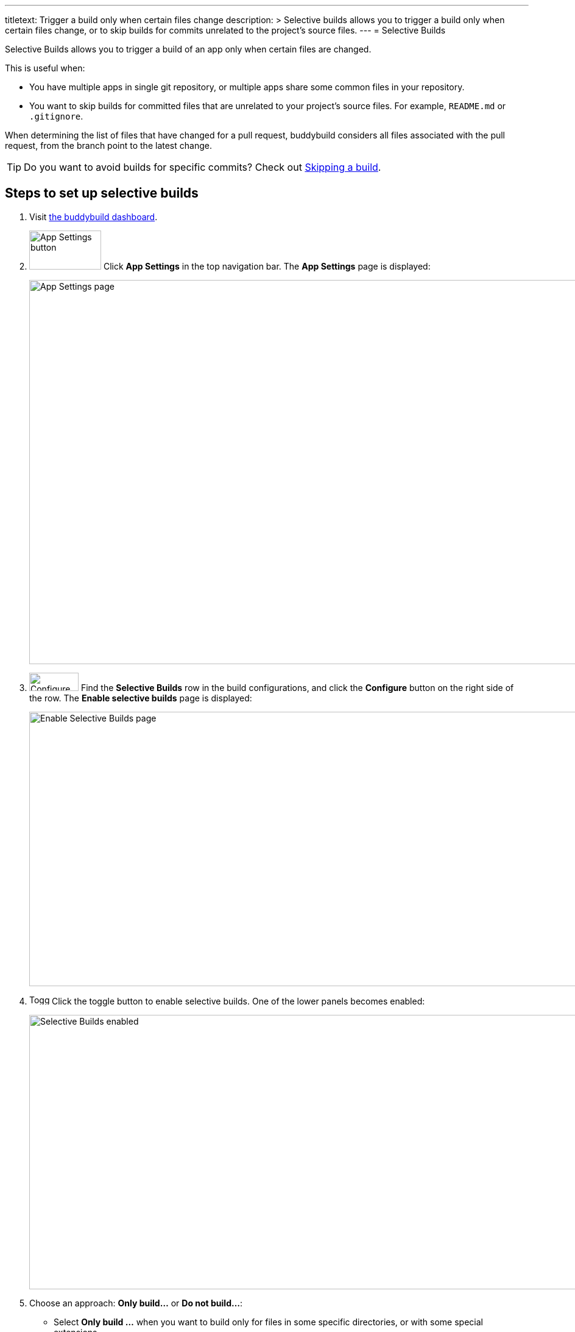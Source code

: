 ---
titletext: Trigger a build only when certain files change
description: >
  Selective builds allows you to trigger a build only when certain files
  change, or to skip builds for commits unrelated to the project's
  source files.
---
= Selective Builds

Selective Builds allows you to trigger a build of an app only when
certain files are changed.

This is useful when:

- You have multiple apps in single git repository, or multiple apps
  share some common files in your repository.

- You want to skip builds for committed files that are unrelated to your
  project's source files. For example, `README.md` or `.gitignore`.

When determining the list of files that have changed for a pull request,
buddybuild considers all files associated with the pull request, from the
branch point to the latest change.

[TIP]
Do you want to avoid builds for specific commits? Check out
link:skip_a_build.adoc[Skipping a build].

== Steps to set up selective builds

. Visit link:https://dashboard.buddybuild.com/[the buddybuild dashboard].

. image:img/button-app_settings.png["App Settings button", 118, 64,
  role="right thumb"]
  Click **App Settings** in the top navigation bar. The **App Settings**
  page is displayed:
+
image:img/page-app_settings.png["App Settings page", 1024, 630,
role="frame"]

. image:img/button-configure.png["Configure button", 81,
  30,role="right"]
  Find the **Selective Builds** row in the build configurations, and
  click the **Configure** button on the right side of the row. The
  **Enable selective builds** page is displayed:
+
image:img/page-build_skipping-disabled.png["Enable Selective Builds
page", 1080, 450, role="frame"]

. image:img/button-toggle.png["Toggle button", 33, 16, role="right"]
  Click the toggle button to enable selective builds. One of the lower
  panels becomes enabled:
+
image:img/page-build_skipping-enabled.png["Selective Builds enabled",
1080, 450, role="frame"]

. Choose an approach: **Only build...** or **Do not build...**:
+
--
- Select **Only build ...** when you want to build only for files in
  some specific directories, or with some special extensions.

- Select **Do not build ...** when you __don't__ want to trigger a build
  when all of the files changed match at least one of the patterns (i.e.
  all the files fall in some specific directories, or with some special
  extensions)
--
+
Only one approach can be active — when you choose an approach, the
other approach becomes disabled.

. image:img/button-add.png["Add button", 61, 30, role="right"]
  To add a pattern, type the pattern into the input field and click the
  **Add** button. The pattern is added to the list of patterns.
+
image:img/button-trashcan.png["Trashcan button", 13, 17, role="right"]
Or to delete a pattern, click the **trashcan** icon beside the pattern
you wish to remove. The pattern is removed from the list of patterns.

. image:img/button-close.png["Close button", 38, 38, role="right"]
  Once you have finished configuring selective build patterns, click the
  **Close** button near the top-right of the page. The **App Settings**
  page is displayed, and the current approach and patterns are indicated
  in the **Selective Builds** row:
+
image:img/panel-selective_builds.png["The Selective Builds row,
indicating the active approach and patterns", 940, 60]


[[examples]]
== File pattern examples

- `ios/**`: all files with full path that starts with `ios/` (i.e. any
  files in the `ios` directory)

- `\**/*.java`: all files with full path that ends with `.java` (i.e. any
  files with the `.java` extension)

- `README.md`: the `README.md` file in the root directory of your repository
  (doesn't match `ios/README.md`)

- `**/README.md`: the `README.md` file in all directories (including
  `README.md` in root directory of your repository)

- `ios/\**/*.[mh]`: all files with the extension `.m` or `.h`, in the `ios`
  directory and all of its subdirectories

- `ios/*.[mh]`: files with the extension `.m` or `.h` only under the
  `ios` directory (but not its subdirectories)

- `configs/server[0-2].ini`: the files `server0.ini`, `server1.ini`,
  `server2.ini` in the directory `configs/`

More patterns can be found in the
link:https://git-scm.com/docs/gitignore#_pattern_format[gitignore
pattern format] documentation.
